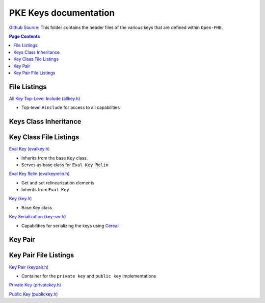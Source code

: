 PKE Keys documentation
====================================

`Github Source <https://github.com/openfheorg/openfhe-development/tree/main/src/pke/include/key>`_:  This folder contains the header files of the various keys that are defined within ``Open-FHE``.


.. contents:: Page Contents
   :local:


File Listings
-------------

`All Key Top-Level Include (allkey.h) <https://github.com/openfheorg/openfhe-development/blob/main/src/pke/include/key/allkey.h>`_

- Top-level ``#include`` for access to all capabilities


Keys Class Inheritance
-----------------------

.. mermaid::

   graph BT
      Key[Key: Base Class] --> |Inherited by|EvalKeyImpl;
      EvalKeyImpl --> |Inherited by|EvalKeyRelinImpl;


Key Class File Listings
-----------------------

`Eval Key (evalkey.h) <https://github.com/openfheorg/openfhe-development/blob/main/src/pke/include/key/evalkey.h>`_

- Inherits from the base ``Key`` class.

- Serves as base class for ``Eval Key Relin``

`Eval Key Relin (evalkeyrelin.h) <https://github.com/openfheorg/openfhe-development/blob/main/src/pke/include/key/evalkeyrelin.h>`_

- Get and set relinearization elements

- Inherits from ``Eval Key``

`Key (key.h) <https://github.com/openfheorg/openfhe-development/blob/main/src/pke/include/key/key.h>`_

- Base Key class

`Key Serialization (key-ser.h) <https://github.com/openfheorg/openfhe-development/blob/main/src/pke/include/key/key-ser.h>`_

- Capabilities for serializing the keys using `Cereal <https://github.com/USCiLab/cereal>`__

Key Pair
--------

.. mermaid::

   graph BT
      PrivKey[Private Key] --> |container|KP(Key Pair);
      PubKey[Public Key] --> |container|KP(Key Pair);

Key Pair File Listings
-----------------------

`Key Pair (keypair.h) <https://github.com/openfheorg/openfhe-development/blob/main/src/pke/include/key/keypair.h>`_

- Container for the ``private key`` and ``public key`` implementations

`Private Key (privatekey.h) <https://github.com/openfheorg/openfhe-development/blob/main/src/pke/include/key/privatekey.h>`_

`Public Key (publickey.h) <https://github.com/openfheorg/openfhe-development/blob/main/src/pke/include/key/publickey.h>`_
